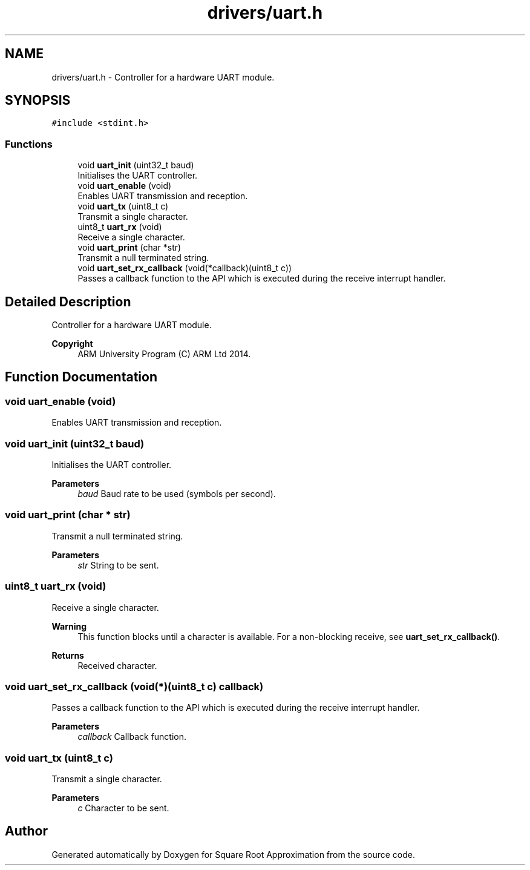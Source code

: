 .TH "drivers/uart.h" 3 "Version 0.1.-" "Square Root Approximation" \" -*- nroff -*-
.ad l
.nh
.SH NAME
drivers/uart.h \- Controller for a hardware UART module\&.  

.SH SYNOPSIS
.br
.PP
\fC#include <stdint\&.h>\fP
.br

.SS "Functions"

.in +1c
.ti -1c
.RI "void \fBuart_init\fP (uint32_t baud)"
.br
.RI "Initialises the UART controller\&. "
.ti -1c
.RI "void \fBuart_enable\fP (void)"
.br
.RI "Enables UART transmission and reception\&. "
.ti -1c
.RI "void \fBuart_tx\fP (uint8_t c)"
.br
.RI "Transmit a single character\&. "
.ti -1c
.RI "uint8_t \fBuart_rx\fP (void)"
.br
.RI "Receive a single character\&. "
.ti -1c
.RI "void \fBuart_print\fP (char *str)"
.br
.RI "Transmit a null terminated string\&. "
.ti -1c
.RI "void \fBuart_set_rx_callback\fP (void(*callback)(uint8_t c))"
.br
.RI "Passes a callback function to the API which is executed during the receive interrupt handler\&. "
.in -1c
.SH "Detailed Description"
.PP 
Controller for a hardware UART module\&. 


.PP
\fBCopyright\fP
.RS 4
ARM University Program (C) ARM Ltd 2014\&. 
.RE
.PP

.SH "Function Documentation"
.PP 
.SS "void uart_enable (void)"

.PP
Enables UART transmission and reception\&. 
.SS "void uart_init (uint32_t baud)"

.PP
Initialises the UART controller\&. 
.PP
\fBParameters\fP
.RS 4
\fIbaud\fP Baud rate to be used (symbols per second)\&. 
.RE
.PP

.SS "void uart_print (char * str)"

.PP
Transmit a null terminated string\&. 
.PP
\fBParameters\fP
.RS 4
\fIstr\fP String to be sent\&. 
.RE
.PP

.SS "uint8_t uart_rx (void)"

.PP
Receive a single character\&. 
.PP
\fBWarning\fP
.RS 4
This function blocks until a character is available\&. For a non-blocking receive, see \fBuart_set_rx_callback()\fP\&. 
.RE
.PP
\fBReturns\fP
.RS 4
Received character\&. 
.RE
.PP

.SS "void uart_set_rx_callback (void(*)(uint8_t c) callback)"

.PP
Passes a callback function to the API which is executed during the receive interrupt handler\&. 
.PP
\fBParameters\fP
.RS 4
\fIcallback\fP Callback function\&. 
.RE
.PP

.SS "void uart_tx (uint8_t c)"

.PP
Transmit a single character\&. 
.PP
\fBParameters\fP
.RS 4
\fIc\fP Character to be sent\&. 
.RE
.PP

.SH "Author"
.PP 
Generated automatically by Doxygen for Square Root Approximation from the source code\&.
